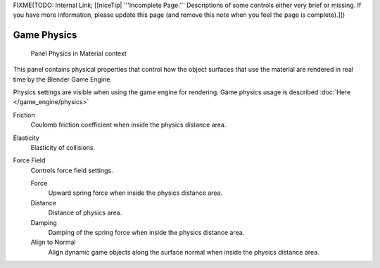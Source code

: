 
..    TODO/Review: {{review|partial=x}} .


FIXME(TODO: Internal Link; [[niceTip| '''Incomplete Page.'''
Descriptions of some controls either very brief or missing.
If you have more information, please update this page (and remove this note when you feel the page is complete).]])


************
Game Physics
************

.. figure:: /images/2.6-Materials-Properties-Game-Physics-Settings.jpg

   Panel Physics in Material context


This panel contains physical properties that control how the object surfaces that use the
material are rendered in real time by the Blender Game Engine.

Physics settings are visible when using the game engine for rendering.
Game physics usage is described :doc:`Here </game_engine/physics>`

Friction
   Coulomb friction coefficient when inside the physics distance area.

Elasticity
   Elasticity of collisions.

Force Field
   Controls force field settings.

   Force
      Upward spring force when inside the physics distance area.
   Distance
      Distance of physics area.
   Damping
      Damping of the spring force when inside the physics distance area.
   Align to Normal
      Align dynamic game objects along the surface normal when inside the physics distance area.


